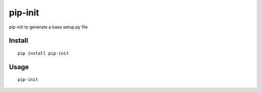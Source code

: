 ========
pip-init
========

pip-init to generate a base setup.py file

Install
=======

::

    pip install pip-init

Usage
=====

::

    pip-init

.. image:: http://i.imgur.com/XHaWAkk.gif
